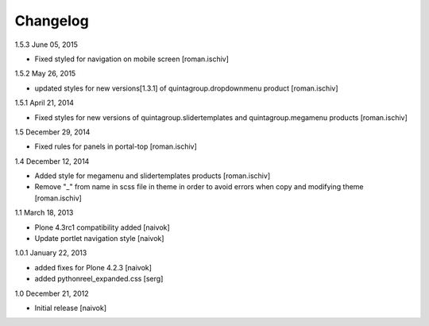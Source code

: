 Changelog
=========

1.5.3 June 05, 2015

- Fixed styled for navigation on mobile screen [roman.ischiv]

1.5.2 May 26, 2015

- updated styles for new versions[1.3.1] of quintagroup.dropdownmenu product [roman.ischiv] 

1.5.1 April 21, 2014

- Fixed styles for new versions of quintagroup.slidertemplates and quintagroup.megamenu products [roman.ischiv] 

1.5 December 29, 2014

- Fixed rules for panels in portal-top [roman.ischiv]

1.4 December 12, 2014

- Added style for megamenu and slidertemplates products [roman.ischiv]
- Remove "_" from name in scss file in theme in order to avoid errors when copy and modifying theme [roman.ischiv]

1.1 March 18, 2013

- Plone 4.3rc1 compatibility added [naivok]
- Update portlet navigation style [naivok]

1.0.1 January 22, 2013

- added fixes for Plone 4.2.3 [naivok]
- added pythonreel_expanded.css [serg]

1.0 December 21, 2012

- Initial release [naivok]
